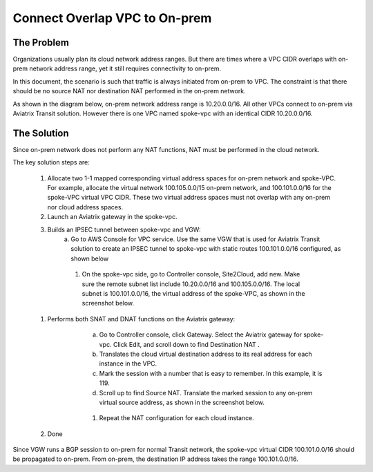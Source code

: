 

.. meta::
   :description: Create site2cloud connection with overlap network address ranges 
   :keywords: site2cloud, VGW, SNAT, DNAT, Overlap Network CIDR, overlap CIDRs


===========================================================================================
Connect Overlap VPC to On-prem  
===========================================================================================

The Problem 
------------------

Organizations usually plan its cloud network address ranges. But there are times where a VPC CIDR
overlaps with on-prem network address range, yet it still requires connectivity to on-prem.

In this document, the scenario is such that traffic is always initiated from on-prem to VPC. The constraint is that 
there should be no source NAT nor destination NAT performed in the on-prem network.

As shown in the diagram below, on-prem network address range is 10.20.0.0/16. All other VPCs connect 
to on-prem via Aviatrix Transit solution. However there is one VPC named spoke-vpc with an identical CIDR 10.20.0.0/16.

|overlap_cidr|

The Solution
-------------------

Since on-prem network does not perform any NAT functions, NAT must be performed in the cloud network.

The key solution steps are:  

 1. Allocate two 1-1 mapped corresponding virtual address spaces for on-prem network and spoke-VPC. For example, allocate the virtual network 100.105.0.0/15 on-prem network, and 100.101.0.0/16 for the spoke-VPC virtual VPC CIDR. These two virtual address spaces must not overlap with any on-prem nor cloud address spaces. 
 #. Launch an Aviatrix gateway in the spoke-vpc.
 #. Builds an IPSEC tunnel between spoke-vpc and VGW: 
        a. Go to AWS Console for VPC service. Use the same VGW that is used for Aviatrix Transit solution to create an IPSEC tunnel to spoke-vpc with static routes 100.101.0.0/16 configured, as shown below

   |vgw_config| 

	#. On the spoke-vpc side, go to Controller console, Site2Cloud, add new. Make sure the remote subnet list include 10.20.0.0/16 and 100.105.0.0/16. The local subnet is 100.101.0.0/16, the virtual address of the spoke-VPC, as shown in the screenshot below.

   |site2cloud|

 #. Performs both SNAT and DNAT functions on the Aviatrix gateway: 
        a. Go to Controller console, click Gateway. Select the Aviatrix gateway for spoke-vpc. Click Edit, and scroll down to find Destination NAT .
	#. Translates the cloud virtual destination address to its real address for each instance in the VPC.
        #. Mark the session with a number that is easy to remember. In this example, it is 119.
        #. Scroll up to find Source NAT. Translate the marked session to any on-prem virtual source address, as shown in the screenshot below. 
 
     |nat_config| 

       #. Repeat the NAT configuration for each cloud instance. 
 #. Done

Since VGW runs a BGP session to on-prem for normal Transit network, the spoke-vpc virtual CIDR 100.101.0.0/16 should be propagated to on-prem. From on-prem, the destination IP address takes the range 100.101.0.0/16.

.. |overlap_cidr| image:: connect_overlap_vpc_via_VGW_medium/overlap_cidr.png
   :scale: 30%

.. |vgw_config| image:: connect_overlap_vpc_via_VGW_medium/vgw_config.png
   :scale: 50%

   
.. |site2cloud| image:: connect_overlap_vpc_via_VGW_medium/site2cloud.png
   :scale: 50%

.. |nat_config| image:: connect_overlap_vpc_via_VGW_medium/nat_config.png
   :scale: 50%

.. disqus::    
